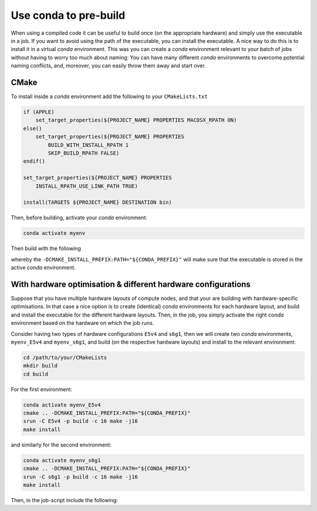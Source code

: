 
**********************
Use conda to pre-build
**********************

When using a compiled code it can be useful to build once (on the appropriate hardware)
and simply use the executable in a job.
If you want to avoid using the path of the executable, you can install the executable.
A nice way to do this is to install it in a virtual *conda* environment.
This was you can create a *conda* environment relevant to your batch of jobs without having to
worry too much about naming:
You can have many different *conda* environments to overcome potential naming conflicts,
and, moreover, you can easily throw them away and start over.

CMake
-----

To install inside a *conda* environment add the following to your ``CMakeLists.txt``

.. code-block:: cmake

    if (APPLE)
        set_target_properties(${PROJECT_NAME} PROPERTIES MACOSX_RPATH ON)
    else()
        set_target_properties(${PROJECT_NAME} PROPERTIES
            BUILD_WITH_INSTALL_RPATH 1
            SKIP_BUILD_RPATH FALSE)
    endif()

    set_target_properties(${PROJECT_NAME} PROPERTIES
        INSTALL_RPATH_USE_LINK_PATH TRUE)

    install(TARGETS ${PROJECT_NAME} DESTINATION bin)

Then, before building, activate your *conda* environment:

.. code-block:: bash

    conda activate myenv

Then build with the following

.. code-block:: bash
    :emphasize-lines: 4

    cd /path/to/your/CMakeLists
    mkdir build
    cd build
    cmake .. -DCMAKE_INSTALL_PREFIX:PATH="${CONDA_PREFIX}"
    make
    make install

whereby the ``-DCMAKE_INSTALL_PREFIX:PATH="${CONDA_PREFIX}"`` will make sure that the
executable is stored in the active *conda* environment.

With hardware optimisation & different hardware configurations
--------------------------------------------------------------

Suppose that you have multiple hardware layouts of compute nodes,
and that your are building with hardware-specific optimisations.
In that case a nice option is to create (identical) *conda* environments for each hardware
layout, and build and install the executable for the different hardware layouts.
Then, in the job, you simply activate the right *conda* environment based on the
hardware on which the job runs.

Consider having two types of hardware configurations ``E5v4`` and ``s6g1``, then we will
create two *conda* environments, ``myenv_E5v4`` and ``myenv_s6g1``, and build
(on the respective hardware layouts) and install to the relevant environment:

.. code-block:: bash

    cd /path/to/your/CMakeLists
    mkdir build
    cd build

For the first environment:

.. code-block:: bash

    conda activate myenv_E5v4
    cmake .. -DCMAKE_INSTALL_PREFIX:PATH="${CONDA_PREFIX}"
    srun -C E5v4 -p build -c 16 make -j16
    make install

and similarly for the second environment:

.. code-block:: bash

    conda activate myenv_s6g1
    cmake .. -DCMAKE_INSTALL_PREFIX:PATH="${CONDA_PREFIX}"
    srun -C s6g1 -p build -c 16 make -j16
    make install

Then, in the job-script include the following:

.. code-block:: bash
    :emphasize-lines: 3-7

    source ~/miniconda3/etc/profile.d/conda.sh

    if [[ "${SYS_TYPE}" == *E5v4* ]]; then
        conda activate myenv_E5v4
    elif [[ "${SYS_TYPE}" == *s6g1* ]]; then
        conda activate myenv_s6g1
    fi
